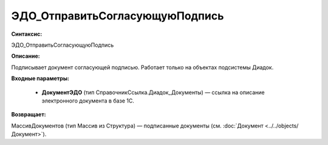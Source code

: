 ЭДО_ОтправитьСогласующуюПодпись
=============================================

**Синтаксис:**

ЭДО_ОтправитьСогласующуюПодпись

**Описание:**

Подписывает документ согласующей подписью. Работает только на объектах подсистемы Диадок.

**Входные параметры:**

      * **ДокументЭДО** (тип СправочникСсылка.Диадок_Документы) — ссылка на описание электронного документа в базе 1С.

**Возвращает:**

МассивДокументов (тип Массив из Структура) — подписанные документы (см. :doc:`Документ <../../objects/Документ>`).
